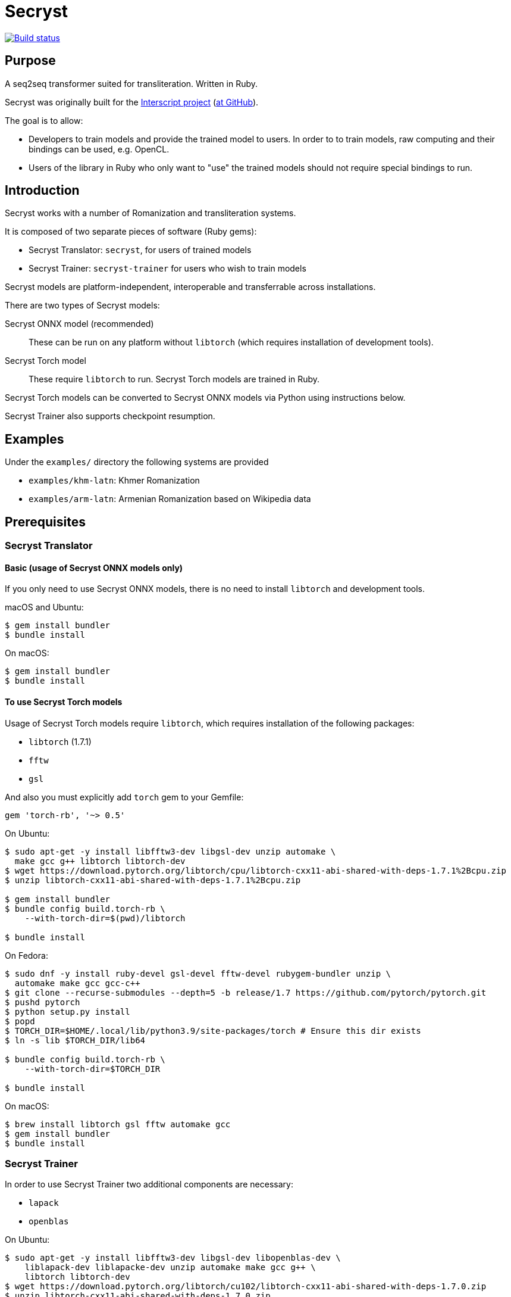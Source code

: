 = Secryst

image:https://github.com/secryst/secryst/workflows/test/badge.svg["Build status", link="https://github.com/secryst/secryst/actions?workflow=test"]

== Purpose

A seq2seq transformer suited for transliteration. Written in Ruby.

Secryst was originally built for the
https://www.interscript.com[Interscript project]
(https://github.com/secryst/secryst[at GitHub]).

The goal is to allow:

* Developers to train models and provide the trained model to users. In order to to train models, raw computing and their bindings can be used, e.g. OpenCL.

* Users of the library in Ruby who only want to "use" the trained models should not require special bindings to run.


== Introduction

Secryst works with a number of Romanization and transliteration systems.

It is composed of two separate pieces of software (Ruby gems):

* Secryst Translator: `secryst`, for users of trained models
* Secryst Trainer: `secryst-trainer` for users who wish to train models

Secryst models are platform-independent, interoperable
and transferrable across installations.

There are two types of Secryst models:

Secryst ONNX model (recommended)::
These can be run on any platform without `libtorch`
(which requires installation of development tools).

Secryst Torch model::
These require `libtorch` to run. Secryst Torch models are trained in Ruby.

Secryst Torch models can be converted to Secryst ONNX models
via Python using instructions below.

Secryst Trainer also supports checkpoint resumption.


== Examples

Under the `examples/` directory the following systems are provided

* `examples/khm-latn`: Khmer Romanization
* `examples/arm-latn`: Armenian Romanization based on Wikipedia data


== Prerequisites


=== Secryst Translator

==== Basic (usage of Secryst ONNX models only)

If you only need to use Secryst ONNX models, there is no need
to install `libtorch` and development tools.


macOS and Ubuntu:

[source,sh]
----
$ gem install bundler
$ bundle install
----


On macOS:

[source,sh]
----
$ gem install bundler
$ bundle install
----


==== To use Secryst Torch models

Usage of Secryst Torch models require `libtorch`, which
requires installation of the following packages:

* `libtorch` (1.7.1)
* `fftw`
* `gsl`

And also you must explicitly add `torch` gem to your Gemfile:

[source,ruby]
----
gem 'torch-rb', '~> 0.5'
----

On Ubuntu:

[source,sh]
----
$ sudo apt-get -y install libfftw3-dev libgsl-dev unzip automake \
  make gcc g++ libtorch libtorch-dev
$ wget https://download.pytorch.org/libtorch/cpu/libtorch-cxx11-abi-shared-with-deps-1.7.1%2Bcpu.zip
$ unzip libtorch-cxx11-abi-shared-with-deps-1.7.1%2Bcpu.zip

$ gem install bundler
$ bundle config build.torch-rb \
    --with-torch-dir=$(pwd)/libtorch

$ bundle install
----


On Fedora:

[source,sh]
----
$ sudo dnf -y install ruby-devel gsl-devel fftw-devel rubygem-bundler unzip \
  automake make gcc gcc-c++
$ git clone --recurse-submodules --depth=5 -b release/1.7 https://github.com/pytorch/pytorch.git
$ pushd pytorch
$ python setup.py install
$ popd
$ TORCH_DIR=$HOME/.local/lib/python3.9/site-packages/torch # Ensure this dir exists
$ ln -s lib $TORCH_DIR/lib64

$ bundle config build.torch-rb \
    --with-torch-dir=$TORCH_DIR

$ bundle install
----


On macOS:

[source,sh]
----
$ brew install libtorch gsl fftw automake gcc
$ gem install bundler
$ bundle install
----



=== Secryst Trainer

In order to use Secryst Trainer two additional components are necessary:

* `lapack`
* `openblas`

On Ubuntu:

[source,sh]
----
$ sudo apt-get -y install libfftw3-dev libgsl-dev libopenblas-dev \
    liblapack-dev liblapacke-dev unzip automake make gcc g++ \
    libtorch libtorch-dev
$ wget https://download.pytorch.org/libtorch/cu102/libtorch-cxx11-abi-shared-with-deps-1.7.0.zip
$ unzip libtorch-cxx11-abi-shared-with-deps-1.7.0.zip

$ gem install bundler -v "~> 2"
$ bundle config build.torch-rb \
    --with-torch-dir=$(pwd)/libtorch

$ bundle install

# To enable ONNX training, you must also install the Python portions
$ pip3 install -r requirements.txt
----


On macOS:

[source,sh]
----
$ brew install libtorch gsl lapack openblas fftw automake gcc

$ gem install bundler
$ bundle config build.numo-linalg \
    --with-openblas-dir=$(brew --prefix openblas) \
    --with-lapack-lib=$(brew --prefix lapack)

$ bundle install

# To enable ONNX training, you must also install the Python portions
$ pip3 install -r requirements.txt
----


NOTE: (for macOS)
If you mistakenly installed `numo-linalg` without the above configuration
options, please uninstall it with these steps and configure the bundle as
described above:

[source,sh]
----
$ bundle exec gem uninstall numo-linalg
----


== Usage

Secryst provides a CLI for training models and re-using trained models.


=== Using trained models

You will need to install the `secryst` gem (prerequisites must be fulfilled):

[source,sh]
----
$ gem install secryst
----

To utilize a trained model:

[source,sh]
----
# Transform all individual lines of `--input_text_file`.
# Specifying:
#   - trained model zip archive at `--model-file`.
#     Must include `metadata.yaml`, `vocabs.yaml` and
#     an `.pth` or `.onnx` model file.

secryst translate \
  --input_text_file=examples/to-translate.txt \
  --model-file=examples/checkpoints/checkpoint-500.zip
----

Both Secryst ONNX models and Secryst Torch models can
be used with this command.


=== Training models in Ruby (output: Secryst Torch model)

Secryst supports training models in Ruby into the Secryst Torch model format.
These created models can then be used by other users through the `secryst` gem.

NOTE: To make a trained Secryst model available for all platforms,
you should convert the Secryst Torch model into a Secryst ONNX model.

You will need to install the `secryst-trainer` gem (prerequisites must be fulfilled):

[source,sh]
----
$ gem install secryst-trainer
----

NOTE: The `secryst` gem will be automatically installed alongside `secryst-trainer`.


Training a typical model:

[source,sh]
----
# Train all individual lines of the file specified in `-i` to the
# corresponding line in target `-t`.
#
# Specifying:
#   - `max-epochs` specifies how many epochs training will be run
#   - `log-interval` specifies how often should Secryst report on
#     learning parameters.
#   - `checkpoint-every` indicates how often Secryst saves a checkpoint
#     file to `checkpoint_dir`, in the format `checkpoint-{epoch}.zip`.
#   - `checkpoint_dir` specifies the directory to store checkpoint files. If some checkpoints are already in the directory, the training will continue from the latest

secryst-trainer train \
  -i 'data/khm-latn-small/input.csv' \
  -t 'data/khm-latn-small/target.csv' \
  --max-epochs=500 \
  --log-interval=1 \
  --checkpoint-every=50 \
  --checkpoint_dir=examples/checkpoints
----


Training with all options:

[source,sh]
----
# Train all individual lines of the file specified in `-i` to the
# corresponding line in target `-t`.
#
# Specifying:
#   - `batch-size` specifies the batch size for training
#   - `max-epochs` specifies how many epochs training will be run
#   - `log-interval` specifies how often should Secryst report on
#     learning parameters.
#   - `checkpoint-every` indicates how often Secryst saves a checkpoint
#     file to `checkpoint_dir`, in the format `checkpoint-{epoch}.zip`.
#   - `checkpoint_dir` specifies the directory to store checkpoint. If some checkpoints are already in the directory, the training will continue from the latest
#   - `gamma` specifies the gamma value used
#   - hyperparameters in a key-value pair format

secryst-trainer train --model=transformer \
  -i 'data/khm-latn-small/input.csv' \
  -t 'data/khm-latn-small/target.csv' \
  --batch-size=32 \
  --max-epochs=500 \
  --log-interval=1 \
  --checkpoint-every=50 \
  --checkpoint_dir=checkpoints \
  --gamma=0.2 \
  -h d_model:64 nhead:8 num_encoder_layers:4 num_decoder_layers:4 \
    dim_feedforward:256 dropout:0.05 activation:relu
----


=== Convert Secryst Torch models to Secryst ONNX models

Due to a limitation of https://pytorch.org/cppdocs/[libtorch's C++ interface]
not being able to encode trained models in ONNX, we have to use PyTorch to
convert Secryst Torch models into Secryst ONNX models.

Secryst supports generation of Secryst ONNX models using PyTorch.

First, clone this current repository.

To convert a Secryst Torch model to a Secryst ONNX model, run:

[source,sh]
----
python3 python/pth_to_onnx.py checkpoint.zip output.zip
----

The trained Secryst ONNX model can be used as usual:

[source,sh]
----
bundle exec secryst translate --model-file output.zip -t texts.txt
----



=== Resuming training

Secryst Trainer supports checkpoint resumption.

It will detect whether you already have checkpoint model files in the model output
directory (in the filename of `checkpoint-nnn.zip`), and attempt to
resume training from there. Notice that in resuming training, you
must use identical parameters and the identical training dataset,
otherwise the process will throw out an error.


=== Importing non-Secryst ONNX models

You can easily utilize non-Secryst trained ONNX models in Secryst as well.

You need to prepare a zip file with:

* An `.onnx` model file
* The `vocabs.yaml` file

The `vocabs.yaml` file has to contain two keys - `input` and `target` (it's okay if they are the same), which contain all tokens from vocabulary placed in original order.

Like this:

[source,yaml]
----
input:
- [UNK]
- ...
target:
- [UNK]
- ...
----

Then just utilize model usually as described above. You can find an example of this in the examples folder (`onnx_import.rb`).

=== Training on GPU

To allow training on CUDA drivers Secryst ships Python trainer.

Install the python version 3.8, and required packages:

[source,sh]
----
pip3 install -r requirements.txt
----

And start the training (all the options are the same as Ruby trainer):

[source,sh]
----
python3 python/train.py -i 'data/khm-latn-small/input.csv' \
  -t 'data/khm-latn-small/target.csv' \
  --max-epochs=500 \
  --log-interval=1 \
  --checkpoint-every=50 \
  --checkpoint-dir=examples/checkpoints
----


== Examples

The Khmer transliteration system is implemented as an example.

To run the training:

[source,sh]
----
$ bundle exec examples/training.rb
----

To run translations through the transformer:

[source,sh]
----
$ bundle exec examples/translating.rb
----

* Checkpoint files are generated as `examples/checkpoints/*.zip`
* It includes `metadata.yaml`, `model.pth` and `vocabs.yaml` files




== References

Secryst is built on the transformer model with architecture
based on:

* Ashish Vaswani, Noam Shazeer, Niki Parmar, Jakob Uszkoreit,
  Llion Jones, Aidan N Gomez, Lukasz Kaiser, and Illia Polosukhin.
  Attention is all you need. 2017. In:
  _Advances in Neural Information Processing Systems_, pages 6000-6010.



== Origin of name

Scrying is the practice of peering into a crystal sphere for fortune telling.
The purpose of `seq2seq` is nearly like scrying: looking into a crystal sphere
for some machine-learning magic to happen.

"`Secryst`" comes from the combination of "`seq2seq`" + "`crystal`" + "`scrying`".

